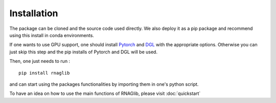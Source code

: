 Installation
------------

The package can be cloned and the source code used directly.
We also deploy it as a pip package and recommend using this install in conda environments.

If one wants to use GPU support, one should install `Pytorch <https://pytorch.org/get-started/locally/>`__
and `DGL <https://www.dgl.ai/pages/start.html>`__ with the appropriate options.
Otherwise you can just skip this step and the pip installs of Pytorch and DGL will be used.

Then, one just needs to run :

::

    pip install rnaglib

and can start using the packages functionalities by importing them in one's python script.

To have an idea on how to use the main functions of RNAGlib, please visit :doc:`quickstart`